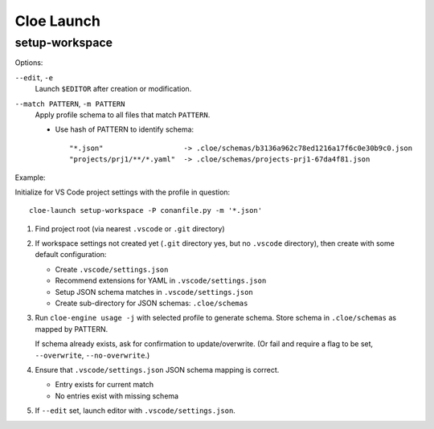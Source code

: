 Cloe Launch
===========

setup-workspace
---------------

Options:

``--edit``, ``-e``
   Launch ``$EDITOR`` after creation or modification.

``--match PATTERN``, ``-m PATTERN``
   Apply profile schema to all files that match ``PATTERN``.

   - Use hash of PATTERN to identify schema::

         "*.json"                   -> .cloe/schemas/b3136a962c78ed1216a17f6c0e30b9c0.json
         "projects/prj1/**/*.yaml"  -> .cloe/schemas/projects-prj1-67da4f81.json

Example:

Initialize for VS Code project settings with the profile in question::

   cloe-launch setup-workspace -P conanfile.py -m '*.json'

1. Find project root (via nearest ``.vscode`` or ``.git`` directory)

2. If workspace settings not created yet (``.git`` directory yes, but no
   ``.vscode`` directory), then create with some default configuration:

   - Create ``.vscode/settings.json``
   - Recommend extensions for YAML in ``.vscode/settings.json``
   - Setup JSON schema matches in ``.vscode/settings.json``
   - Create sub-directory for JSON schemas: ``.cloe/schemas``

3. Run ``cloe-engine usage -j`` with selected profile to generate schema.
   Store schema in ``.cloe/schemas`` as mapped by PATTERN.

   If schema already exists, ask for confirmation to update/overwrite.
   (Or fail and require a flag to be set, ``--overwrite``, ``--no-overwrite``.)

4. Ensure that ``.vscode/settings.json`` JSON schema mapping is correct.

   - Entry exists for current match
   - No entries exist with missing schema

5. If ``--edit`` set, launch editor with ``.vscode/settings.json``.
